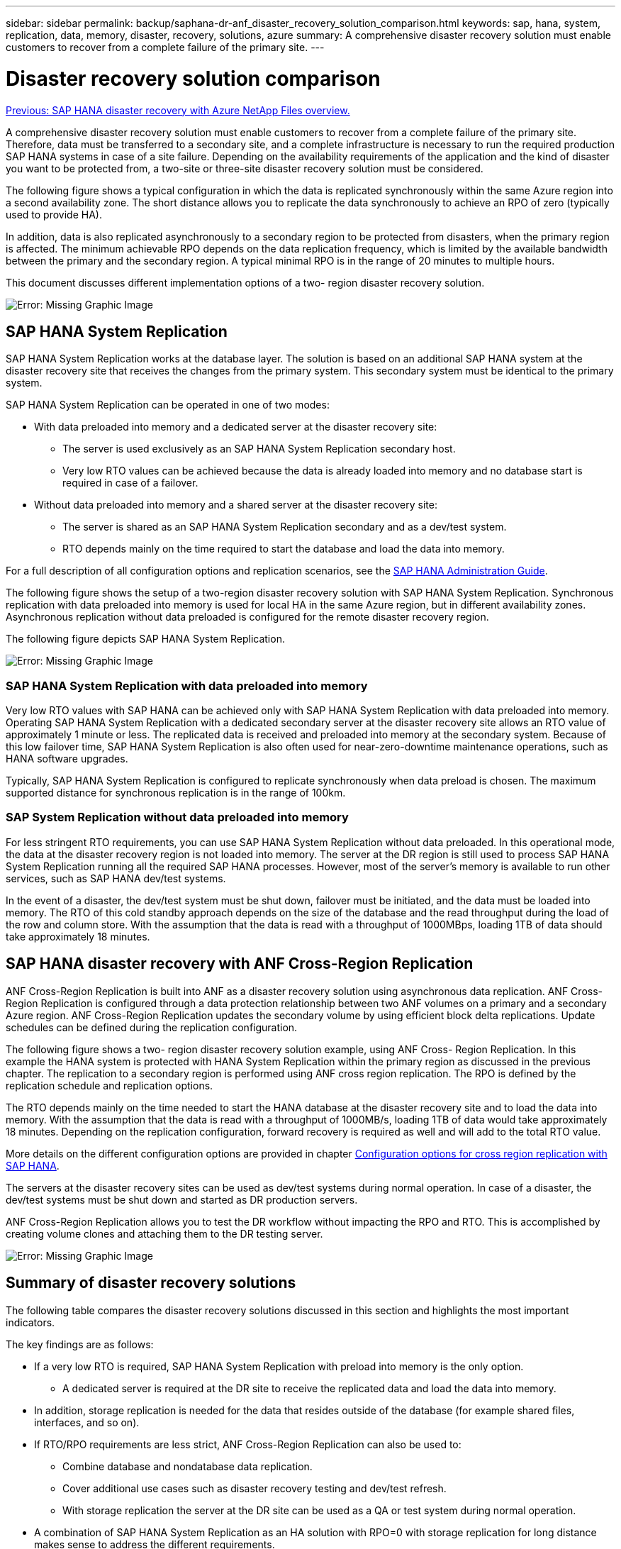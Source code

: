 ---
sidebar: sidebar
permalink: backup/saphana-dr-anf_disaster_recovery_solution_comparison.html
keywords: sap, hana, system, replication, data, memory, disaster, recovery, solutions, azure
summary: A comprehensive disaster recovery solution must enable customers to recover from a complete failure of the primary site.
---

= Disaster recovery solution comparison
:hardbreaks:
:nofooter:
:icons: font
:linkattrs:
:imagesdir: ./../media/

//
// This file was created with NDAC Version 2.0 (August 17, 2020)
//
// 2021-05-24 12:07:40.310060
//

link:saphana-dr-anf_data_protection_overview_overview.html[Previous: SAP HANA disaster recovery with Azure NetApp Files overview.]

A comprehensive disaster recovery solution must enable customers to recover from a complete failure of the primary site. Therefore, data must be transferred to a secondary site, and a complete infrastructure is necessary to run the required production SAP HANA systems in case of a site failure. Depending on the availability requirements of the application and the kind of disaster you want to be protected from, a two-site or three-site disaster recovery solution must be considered.

The following figure shows a typical configuration in which the data is replicated synchronously within the same Azure region into a second availability zone. The short distance allows you to replicate the data synchronously to achieve an RPO of zero (typically used to provide HA).

In addition, data is also replicated asynchronously to a secondary region to be protected from disasters, when the primary region is affected. The minimum achievable RPO depends on the data replication frequency, which is limited by the available bandwidth between the primary and the secondary region. A typical minimal RPO is in the range of 20 minutes to multiple hours.

This document discusses different implementation options of a two- region disaster recovery solution.

image:saphana-dr-anf_image3.png[Error: Missing Graphic Image]

== SAP HANA System Replication

SAP HANA System Replication works at the database layer. The solution is based on an additional SAP HANA system at the disaster recovery site that receives the changes from the primary system. This secondary system must be identical to the primary system.

SAP HANA System Replication can be operated in one of two modes:

* With data preloaded into memory and a dedicated server at the disaster recovery site:
** The server is used exclusively as an SAP HANA System Replication secondary host.
** Very low RTO values can be achieved because the data is already loaded into memory and no database start is required in case of a failover.
* Without data preloaded into memory and a shared server at the disaster recovery site:
** The server is shared as an SAP HANA System Replication secondary and as a dev/test system.
** RTO depends mainly on the time required to start the database and load the data into memory.

For a full description of all configuration options and replication scenarios, see the https://help.sap.com/saphelp_hanaplatform/helpdata/en/67/6844172c2442f0bf6c8b080db05ae7/content.htm?frameset=/en/52/08b5071e3f45d5aa3bcbb7fde10cec/frameset.htm&current_toc=/en/00/0ca1e3486640ef8b884cdf1a050fbb/plain.htm&node_id=527&show_children=f[SAP HANA Administration Guide^].

The following figure shows the setup of a two-region disaster recovery solution with SAP HANA System Replication. Synchronous replication with data preloaded into memory is used for local HA in the same Azure region, but in different availability zones. Asynchronous replication without data preloaded is configured for the remote disaster recovery region.

The following figure depicts SAP HANA System Replication.

image:saphana-dr-anf_image4.png[Error: Missing Graphic Image]

=== SAP HANA System Replication with data preloaded into memory

Very low RTO values with SAP HANA can be achieved only with SAP HANA System Replication with data preloaded into memory. Operating SAP HANA System Replication with a dedicated secondary server at the disaster recovery site allows an RTO value of approximately 1 minute or less. The replicated data is received and preloaded into memory at the secondary system. Because of this low failover time, SAP HANA System Replication is also often used for near-zero-downtime maintenance operations, such as HANA software upgrades.

Typically, SAP HANA System Replication is configured to replicate synchronously when data preload is chosen. The maximum supported distance for synchronous replication is in the range of 100km.

=== SAP System Replication without data preloaded into memory

For less stringent RTO requirements, you can use SAP HANA System Replication without data preloaded. In this operational mode, the data at the disaster recovery region is not loaded into memory. The server at the DR region is still used to process SAP HANA System Replication running all the required SAP HANA processes. However, most of the server’s memory is available to run other services, such as SAP HANA dev/test systems.

In the event of a disaster, the dev/test system must be shut down, failover must be initiated, and the data must be loaded into memory. The RTO of this cold standby approach depends on the size of the database and the read throughput during the load of the row and column store. With the assumption that the data is read with a throughput of 1000MBps, loading 1TB of data should take approximately 18 minutes.

== SAP HANA disaster recovery with ANF Cross-Region Replication

ANF Cross-Region Replication is built into ANF as a disaster recovery solution using asynchronous data replication. ANF Cross-Region Replication is configured through a data protection relationship between two ANF volumes on a primary and a secondary Azure region. ANF Cross-Region Replication updates the secondary volume by using efficient block delta replications. Update schedules can be defined during the replication configuration.

The following figure shows a two- region disaster recovery solution example, using ANF Cross- Region Replication. In this example the HANA system is protected with HANA System Replication within the primary region as discussed in the previous chapter. The replication to a secondary region is performed using ANF cross region replication. The RPO is defined by the replication schedule and replication options.

The RTO depends mainly on the time needed to start the HANA database at the disaster recovery site and to load the data into memory. With the assumption that the data is read with a throughput of 1000MB/s, loading 1TB of data would take approximately 18 minutes. Depending on the replication configuration, forward recovery is required as well and will add to the total RTO value.

More details on the different configuration options are provided in chapter link:ent-apps-db/saphana-dr-anf_anf_cross-region_replication_with_sap_hana_overview.html[Configuration options for cross region replication with SAP HANA].

The servers at the disaster recovery sites can be used as dev/test systems during normal operation. In case of a disaster, the dev/test systems must be shut down and started as DR production servers.

ANF Cross-Region Replication allows you to test the DR workflow without impacting the RPO and RTO. This is accomplished by creating volume clones and attaching them to the DR testing server.

image:saphana-dr-anf_image5.png[Error: Missing Graphic Image]

== Summary of disaster recovery solutions

The following table compares the disaster recovery solutions discussed in this section and highlights the most important indicators.

The key findings are as follows:

* If a very low RTO is required, SAP HANA System Replication with preload into memory is the only option.
** A dedicated server is required at the DR site to receive the replicated data and load the data into memory.
* In addition, storage replication is needed for the data that resides outside of the database (for example shared files, interfaces, and so on).
* If RTO/RPO requirements are less strict, ANF Cross-Region Replication can also be used to:
** Combine database and nondatabase data replication.
** Cover additional use cases such as disaster recovery testing and dev/test refresh.
** With storage replication the server at the DR site can be used as a QA or test system during normal operation.
* A combination of SAP HANA System Replication as an HA solution with RPO=0 with storage replication for long distance makes sense to address the different requirements.

The following table provides a comparison of disaster recovery solutions.

|===
| |Storage replication 2+|SAP HANA system replication

|
|*Cross-region replication*
|*With data preload*
|*Without data preload*
|RTO
|Low to medium, depending on database startup time and forward recovery
|Very low
|Low to medium, depending on database startup time
|RPO
|RPO > 20min asynchronous replication
|RPO > 20min asynchronous replication
RPO=0 synchronous replication
|RPO > 20min asynchronous replication
RPO=0 synchronous replication
|Servers at DR site can be used for dev/test
|Yes
|No
|Yes
|Replication of nondatabase data
|Yes
|No
|No
|DR data can be used for refresh of dev/test systems
|Yes
|No
|No
|DR testing without affecting RTO and RPO
|Yes
|No
|No
|===

link:saphana-dr-anf_anf_cross-region_replication_with_sap_hana_overview.html[Next: ANF Cross-Region Replication with SAP HANA.]
